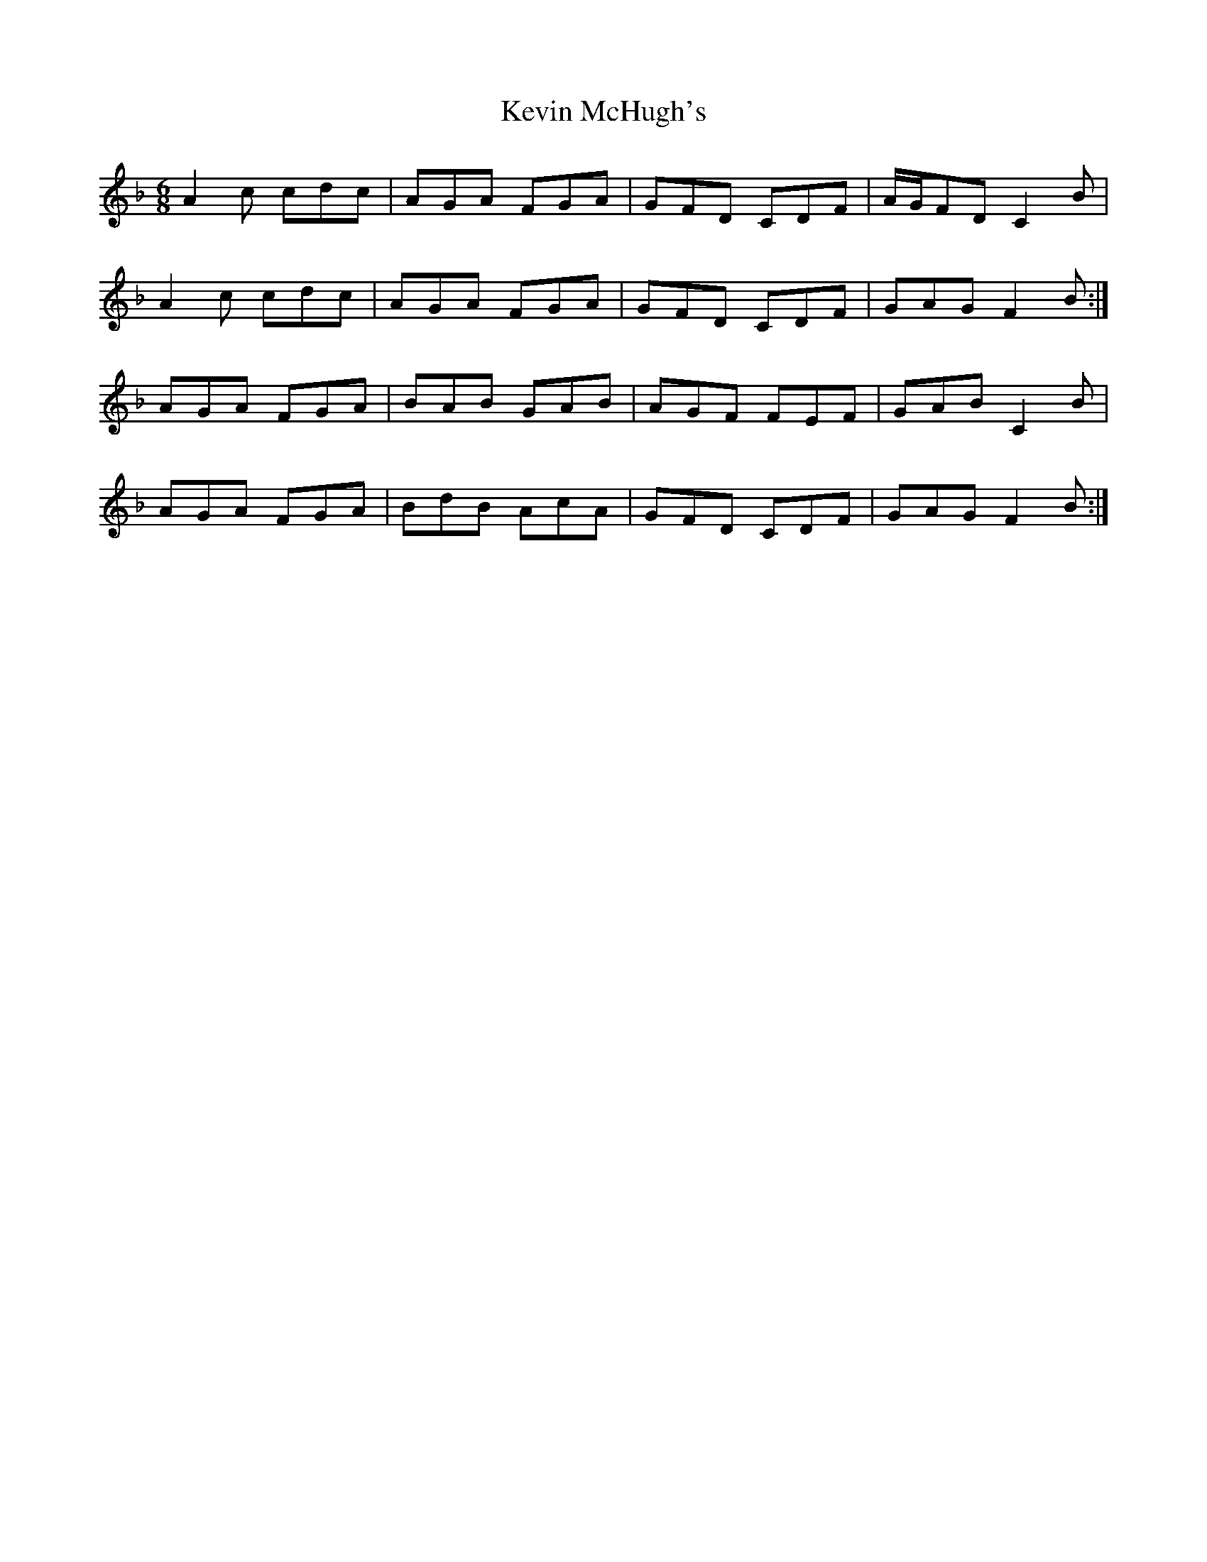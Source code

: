 X: 21458
T: Kevin McHugh's
R: jig
M: 6/8
K: Fmajor
A2 c cdc|AGA FGA|GFD CDF|A/G/FD C2 B|
A2 c cdc|AGA FGA|GFD CDF|GAG F2 B:|
AGA FGA|BAB GAB|AGF FEF|GAB C2 B|
AGA FGA|BdB AcA|GFD CDF|GAG F2 B:|

